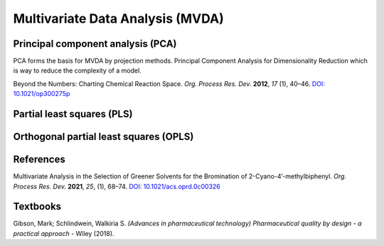 Multivariate Data Analysis (MVDA)
================================================


Principal component analysis (PCA)
----------------------------------------------
PCA forms the basis for MVDA by projection methods.
Principal Component Analysis for Dimensionality Reduction which is way to reduce the complexity of a model.

| Beyond the Numbers: Charting Chemical Reaction Space. *Org. Process Res. Dev.* **2012**, *17* (1), 40–46.  `DOI: 10.1021/op300275p <https://doi.org/10.1021/op300275p>`_


Partial least squares (PLS)
----------------------------------------------

Orthogonal partial least squares (OPLS)
----------------------------------------------

References
-----------------------------------------------
Multivariate Analysis in the Selection of Greener Solvents for the Bromination of 2-Cyano-4’-methylbiphenyl. *Org. Process Res. Dev.* **2021**, *25*, (1), 68–74. `DOI: 10.1021/acs.oprd.0c00326 <https://doi.org/10.1021/acs.oprd.0c00326>`_

Textbooks
------------------------------------------------------
| Gibson, Mark; Schlindwein, Walkiria S. *(Advances in pharmaceutical technology) Pharmaceutical quality by design - a practical approach* - Wiley (2018).